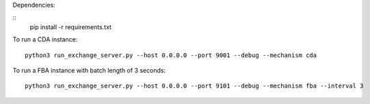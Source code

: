 Dependencies:

::
    pip install -r requirements.txt

To run a CDA instance:

::

    python3 run_exchange_server.py --host 0.0.0.0 --port 9001 --debug --mechanism cda
To run a FBA instance with batch length of 3 seconds:

::

    python3 run_exchange_server.py --host 0.0.0.0 --port 9101 --debug --mechanism fba --interval 3